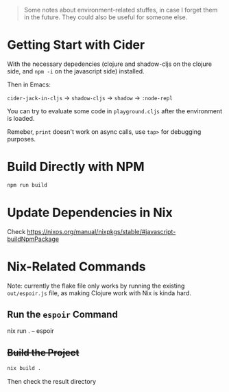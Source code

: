 #+begin_quote
Some notes about environment-related stuffes, in case I forget them in the future. They could also be useful for someone else.
#+end_quote

* Getting Start with Cider

With the necessary depedencies (clojure and shadow-cljs on the clojure side, and ~npm -i~ on the javascript side) installed.

Then in Emacs:

~cider-jack-in-cljs~ -> ~shadow-cljs~ -> ~shadow~ -> ~:node-repl~

You can try to evaluate some code in ~playground.cljs~ after the environment is loaded.

Remeber, ~print~ doesn't work on async calls, use ~tap>~ for debugging purposes.

* Build Directly with NPM

#+begin_src sh
npm run build
#+end_src

* Update Dependencies in Nix

Check https://nixos.org/manual/nixpkgs/stable/#javascript-buildNpmPackage

* Nix-Related Commands

Note: currently the flake file only works by running the existing ~out/espoir.js~ file, as making Clojure work with Nix is kinda hard.

** Run the ~espoir~ Command

nix run . -- espoir

** +Build the Project+

#+begin_src sh
nix build .
#+end_src
Then check the result directory
